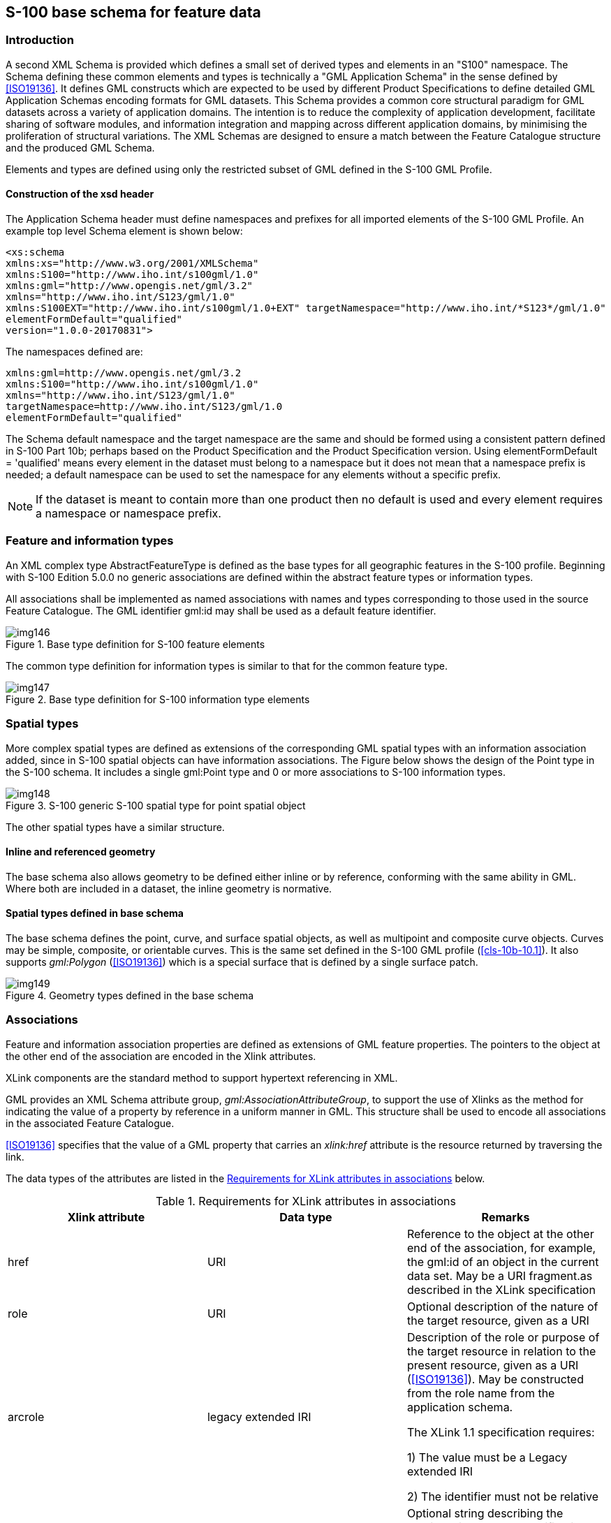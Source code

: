 [[cls-10b-11]]
== S-100 base schema for feature data

[[cls-10b-11.1]]
=== Introduction

A second XML Schema is provided which defines a small set of derived types and elements in
an "S100" namespace. The Schema defining these common elements and types is technically a
"GML Application Schema" in the sense defined by <<ISO19136>>. It defines GML constructs
which are expected to be used by different Product Specifications to define detailed GML
Application Schemas encoding formats for GML datasets. This Schema provides a common core
structural paradigm for GML datasets across a variety of application domains. The
intention is to reduce the complexity of application development, facilitate sharing of
software modules, and information integration and mapping across different application
domains, by minimising the proliferation of structural variations. The XML Schemas are
designed to ensure a match between the Feature Catalogue structure and the produced GML
Schema.

Elements and types are defined using only the restricted subset of GML defined in the
S-100 GML Profile.

[[cls-10b-11.1.1]]
==== Construction of the xsd header

The Application Schema header must define namespaces and prefixes for all imported
elements of the S-100 GML Profile. An example top level Schema element is shown below:

[source%unnumbered]
----
<xs:schema
xmlns:xs="http://www.w3.org/2001/XMLSchema"
xmlns:S100="http://www.iho.int/s100gml/1.0"
xmlns:gml="http://www.opengis.net/gml/3.2"
xmlns="http://www.iho.int/S123/gml/1.0"
xmlns:S100EXT="http://www.iho.int/s100gml/1.0+EXT" targetNamespace="http://www.iho.int/*S123*/gml/1.0"
elementFormDefault="qualified"
version="1.0.0-20170831">
----

The namespaces defined are:

[source%unnumbered]
----
xmlns:gml=http://www.opengis.net/gml/3.2
xmlns:S100="http://www.iho.int/s100gml/1.0"
xmlns="http://www.iho.int/S123/gml/1.0"
targetNamespace=http://www.iho.int/S123/gml/1.0
elementFormDefault="qualified"
----

The Schema default namespace and the target namespace are the same and should be formed
using a consistent pattern defined in S-100 Part 10b; perhaps based on the Product
Specification and the Product Specification version. Using elementFormDefault =
'qualified' means every element in the dataset must belong to a namespace but it does not
mean that a namespace prefix is needed; a default namespace can be used to set the
namespace for any elements without a specific prefix.

NOTE: If the dataset is meant to contain more than one product then no default is used and
every element requires a namespace or namespace prefix.

[[cls-10b-11.2]]
=== Feature and information types

An XML complex type AbstractFeatureType is defined as the base types for all geographic
features in the S-100 profile. Beginning with S-100 Edition 5.0.0 no generic associations
are defined within the abstract feature types or information types.

All associations shall be implemented as named associations with names and types
corresponding to those used in the source Feature Catalogue. The GML identifier gml:id may
shall be used as a default feature identifier.

[[fig-10b-7]]
.Base type definition for S-100 feature elements
image::img146.png[]

The common type definition for information types is similar to that for the common feature
type.

[[fig-10b-8]]
.Base type definition for S-100 information type elements
image::img147.png[]

[[cls-10b-11.3]]
=== Spatial types

More complex spatial types are defined as extensions of the corresponding GML spatial
types with an information association added, since in S-100 spatial objects can have
information associations. The Figure below shows the design of the Point type in the S-100
schema. It includes a single gml:Point type and 0 or more associations to S-100
information types.

[[fig-10b-9]]
.S-100 generic S-100 spatial type for point spatial object
image::img148.png[]

The other spatial types have a similar structure.

[[cls-10b-11.3.1]]
==== Inline and referenced geometry

The base schema also allows geometry to be defined either inline or by reference,
conforming with the same ability in GML. Where both are included in a dataset, the inline
geometry is normative.

[[cls-10b-11.3.2]]
==== Spatial types defined in base schema

The base schema defines the point, curve, and surface spatial objects, as well as
multipoint and composite curve objects. Curves may be simple, composite, or orientable
curves. This is the same set defined in the S-100 GML profile (<<cls-10b-10.1>>). It also
supports _gml:Polygon_ (<<ISO19136>>) which is a special surface that is defined by a
single surface patch.

[[fig-10b-10]]
.Geometry types defined in the base schema
image::img149.png[]

[[cls-10b-11.4]]
=== Associations

Feature and information association properties are defined as extensions of GML feature
properties. The pointers to the object at the other end of the association are encoded in
the Xlink attributes.

XLink components are the standard method to support hypertext referencing in XML.

GML provides an XML Schema attribute group, _gml:AssociationAttributeGroup_, to support
the use of Xlinks as the method for indicating the value of a property by reference in a
uniform manner in GML. This structure shall be used to encode all associations in the
associated Feature Catalogue.

<<ISO19136>> specifies that the value of a GML property that carries an _xlink:href_
attribute is the resource returned by traversing the link.

The data types of the attributes are listed in the <<tab-10b-3>> below.

[[tab-10b-3]]
.Requirements for XLink attributes in associations
[cols="a,a,a",options=header]
|===
| Xlink attribute | Data type | Remarks

| href | URI | Reference to the object at the other end of the association, for example, the gml:id of an object in the current data set. May be a URI fragment.as described in the XLink specification
| role | URI | Optional description of the nature of the target resource, given as a URI
| arcrole | legacy extended IRI | Description of the role or purpose of the target resource in relation to the present resource, given as a URI (<<ISO19136>>). May be constructed from the role name from the application schema.

The XLink 1.1 specification requires:

1) The value must be a Legacy extended IRI

2) The identifier must not be relative
| title | character string | Optional string describing the relationship. Product specifications may constrain its format and define its semantics
| show
|
| not used
| actuate
|
| not used
| type
|
| not used
|===

Beginning with S-100 Edition 5.0.0, Application Schemas may only use named reference types
for associations between features and information types, using the role name as a property
element, with generic associations deprecated for use in GML Application Schemas.

[[cls-10b-11.4.1]]
==== Role name as property element

The roles defined in the Application Schema shall be used as the property element of the
feature or information type with XLink attributes providing the reference to the instance.
In this case the role at the far end of the association should be used for the XML tag
defining the property. The role name may be usable as-is for the property tag, or it may
have to be mapped to a tag conforming to XML and GML conventions.

Example (non-normative): Given an Application Schema containing the relationship in the
figure below, the _NavigationLine_ feature can encode the association as a property
element named _navTrack_ as below. The format, construction rules, and semantics for the
_arcrole_ and _title_ values would be defined in the Application Scheme.

[source%unnumbered]
----
<NavigationLine gml:id="US123098">
  <navTrack xlink:href="#US890321"
    xlink:arcrole="urn:iho:s101:1.0:52.2" title="RangeSystem"/>
...
</NavigationLine>
----

and elsewhere in the same file:

[source%unnumbered]
----
<RecommendedTrack gml:id="US890321">
  <navLine xlink:href="#US123098"
    xlink:arcrole="urn:iho:s101:1.0:52.1" title="RangeSystem"/>
  ...
</RecommendedTrack>
----

[[fig-10b-11]]
.Association in Application Schema
image::img150.png[]

[[cls-10b-11.5]]
=== Updating

Datasets may have two purposes.

. Base datasets containing all features, information types and associations within a
specific coverage area, for a given dataset issue date.
. Numbered update datasets, containing only updates to individual features within an
earlier base dataset.

Updates are numbered, with a sequential update number, starting at 1, listed in the
dataset metadata. A dataset's purpose is listed in the dataset metadata element and in
the catalogue metadata for the exchange set in which it is contained.

Updates are only defined at a feature or information type level. They can only add new
features or replace earlier definitions of individual dataset features. Updated features
shall retain the GML identifier issued in the base dataset. It is not possible to update
associations except by replacing all features affected by a change to references. It is
not possible to delete features through update.

[[cls-10b-11.6]]
=== Dataset general information

[[cls-10b-11.6.1]]
==== Dataset identification

Dataset identification information is defined by the complex type
_DatasetIdentificationType_. The fields are shown in <<tab-10b-4>> and <<fig-10b-12>>
below.

[[tab-10b-4]]
.Dataset identification header elements
[cols=6]
|===
| Field | XML Tag | Value | Mult. | Type | Description

| Encoding specification | encodingSpecification | 'S-100 Part 10b' | 1 | CharacterString | Encoding specification that defines the encoding
| Encoding specification edition | encodingSpecificationEdition | "1.0" | 1 | CharacterString | Edition of the encoding specification
| Product identifier
| productIdentifier
|

| 1
| CharacterString
| Unique identifier for the data product

| Product edition
| productEdition
|

| 1
| CharacterString
| Edition of the product specification

| Application profile
| applicationProfile
|

| 1
| CharacterString
| "1" -- base datasets

"2" -- update datasets

| Dataset file identifier
| datasetFileIdentifier
|

| 1
| CharacterString
| The file name including the extension but excluding any path information

| Dataset title
| datasetTitle
|

| 1
| CharacterString
| The title of the dataset

| Dataset reference date
| datasetReferenceDate
|

| 1
| date
| The issue date of the dataset.

Format: YYYY-MM-DD

| Dataset language
| datasetLanguage
| "ENG"
| 1
| ISO 639-1-2/T
| The (primary) language used in this dataset

3 character codes

| Dataset abstract
| datasetAbstract
|
| 0..1
| CharacterString
| The abstract of the dataset

| Dataset topic category
| datasetTopicCategory
| {14}{18}
| 1..*
| MD_TopicCategoryCode (<<ISO19115-1>>)
| A set of topic category codes from the MD_TopicCategoryCode list in <<ISO19115-1>> (except "extraTerrestrial")

| Dataset Purpose
| datasetPurpose
| {"Base","Update"}
| 1
| CharacterString
| Whether dataset consists of updated features or all features

| Update Number
| updateNumber
|
| 1
| Integer
| The sequential update number of this dataset
|===

[[fig-10b-12]]
.Dataset identification
image::img151.png[]

[[cls-10b-11.7]]
=== Coordinate Reference System

GML allows the coordinate reference system ("spatial reference system") used for geometry
to be determined in different ways -- by explicit specification, or by "inheriting" the
SRS of outer elements. For S-100 datasets, this means the SRS can be specified in one of
two ways:

* Using the srsName attribute of the gml:Envelope element in a feature collection implies
that the same SRS is uses for all geometries contained in that collection.
* Using the srsName and srsDimension attributes for individual geometry elements.

Application data formats may use either method, but shall ensure that the SRS of every
instance of geometry in a dataset can be determined by application software, using one
method or another.

"Standard" geodetic coordinate reference systems shall be identified using the URI
convention for SRS specified by OGC.

[example]
http://www.opengis.net/def/crs/EPSG/0/4326

[[cls-10b-11.8]]
=== Dataset structure definition

Application Schemas for data products shall define an XML type and element to serve as
the root element of a GML dataset, consisting of a collection of XML elements for
feature, information type, and spatial data objects defined elsewhere in the Application
Schema. This shall be called "Dataset".

[[cls-10b-11.8.1]]
==== Dataset metadata

The dataset class may contain one or metadata properties to encode dataset level metadata
(for example <<ISO19115>>/<<ISO19139>>) either inline or by reference.
